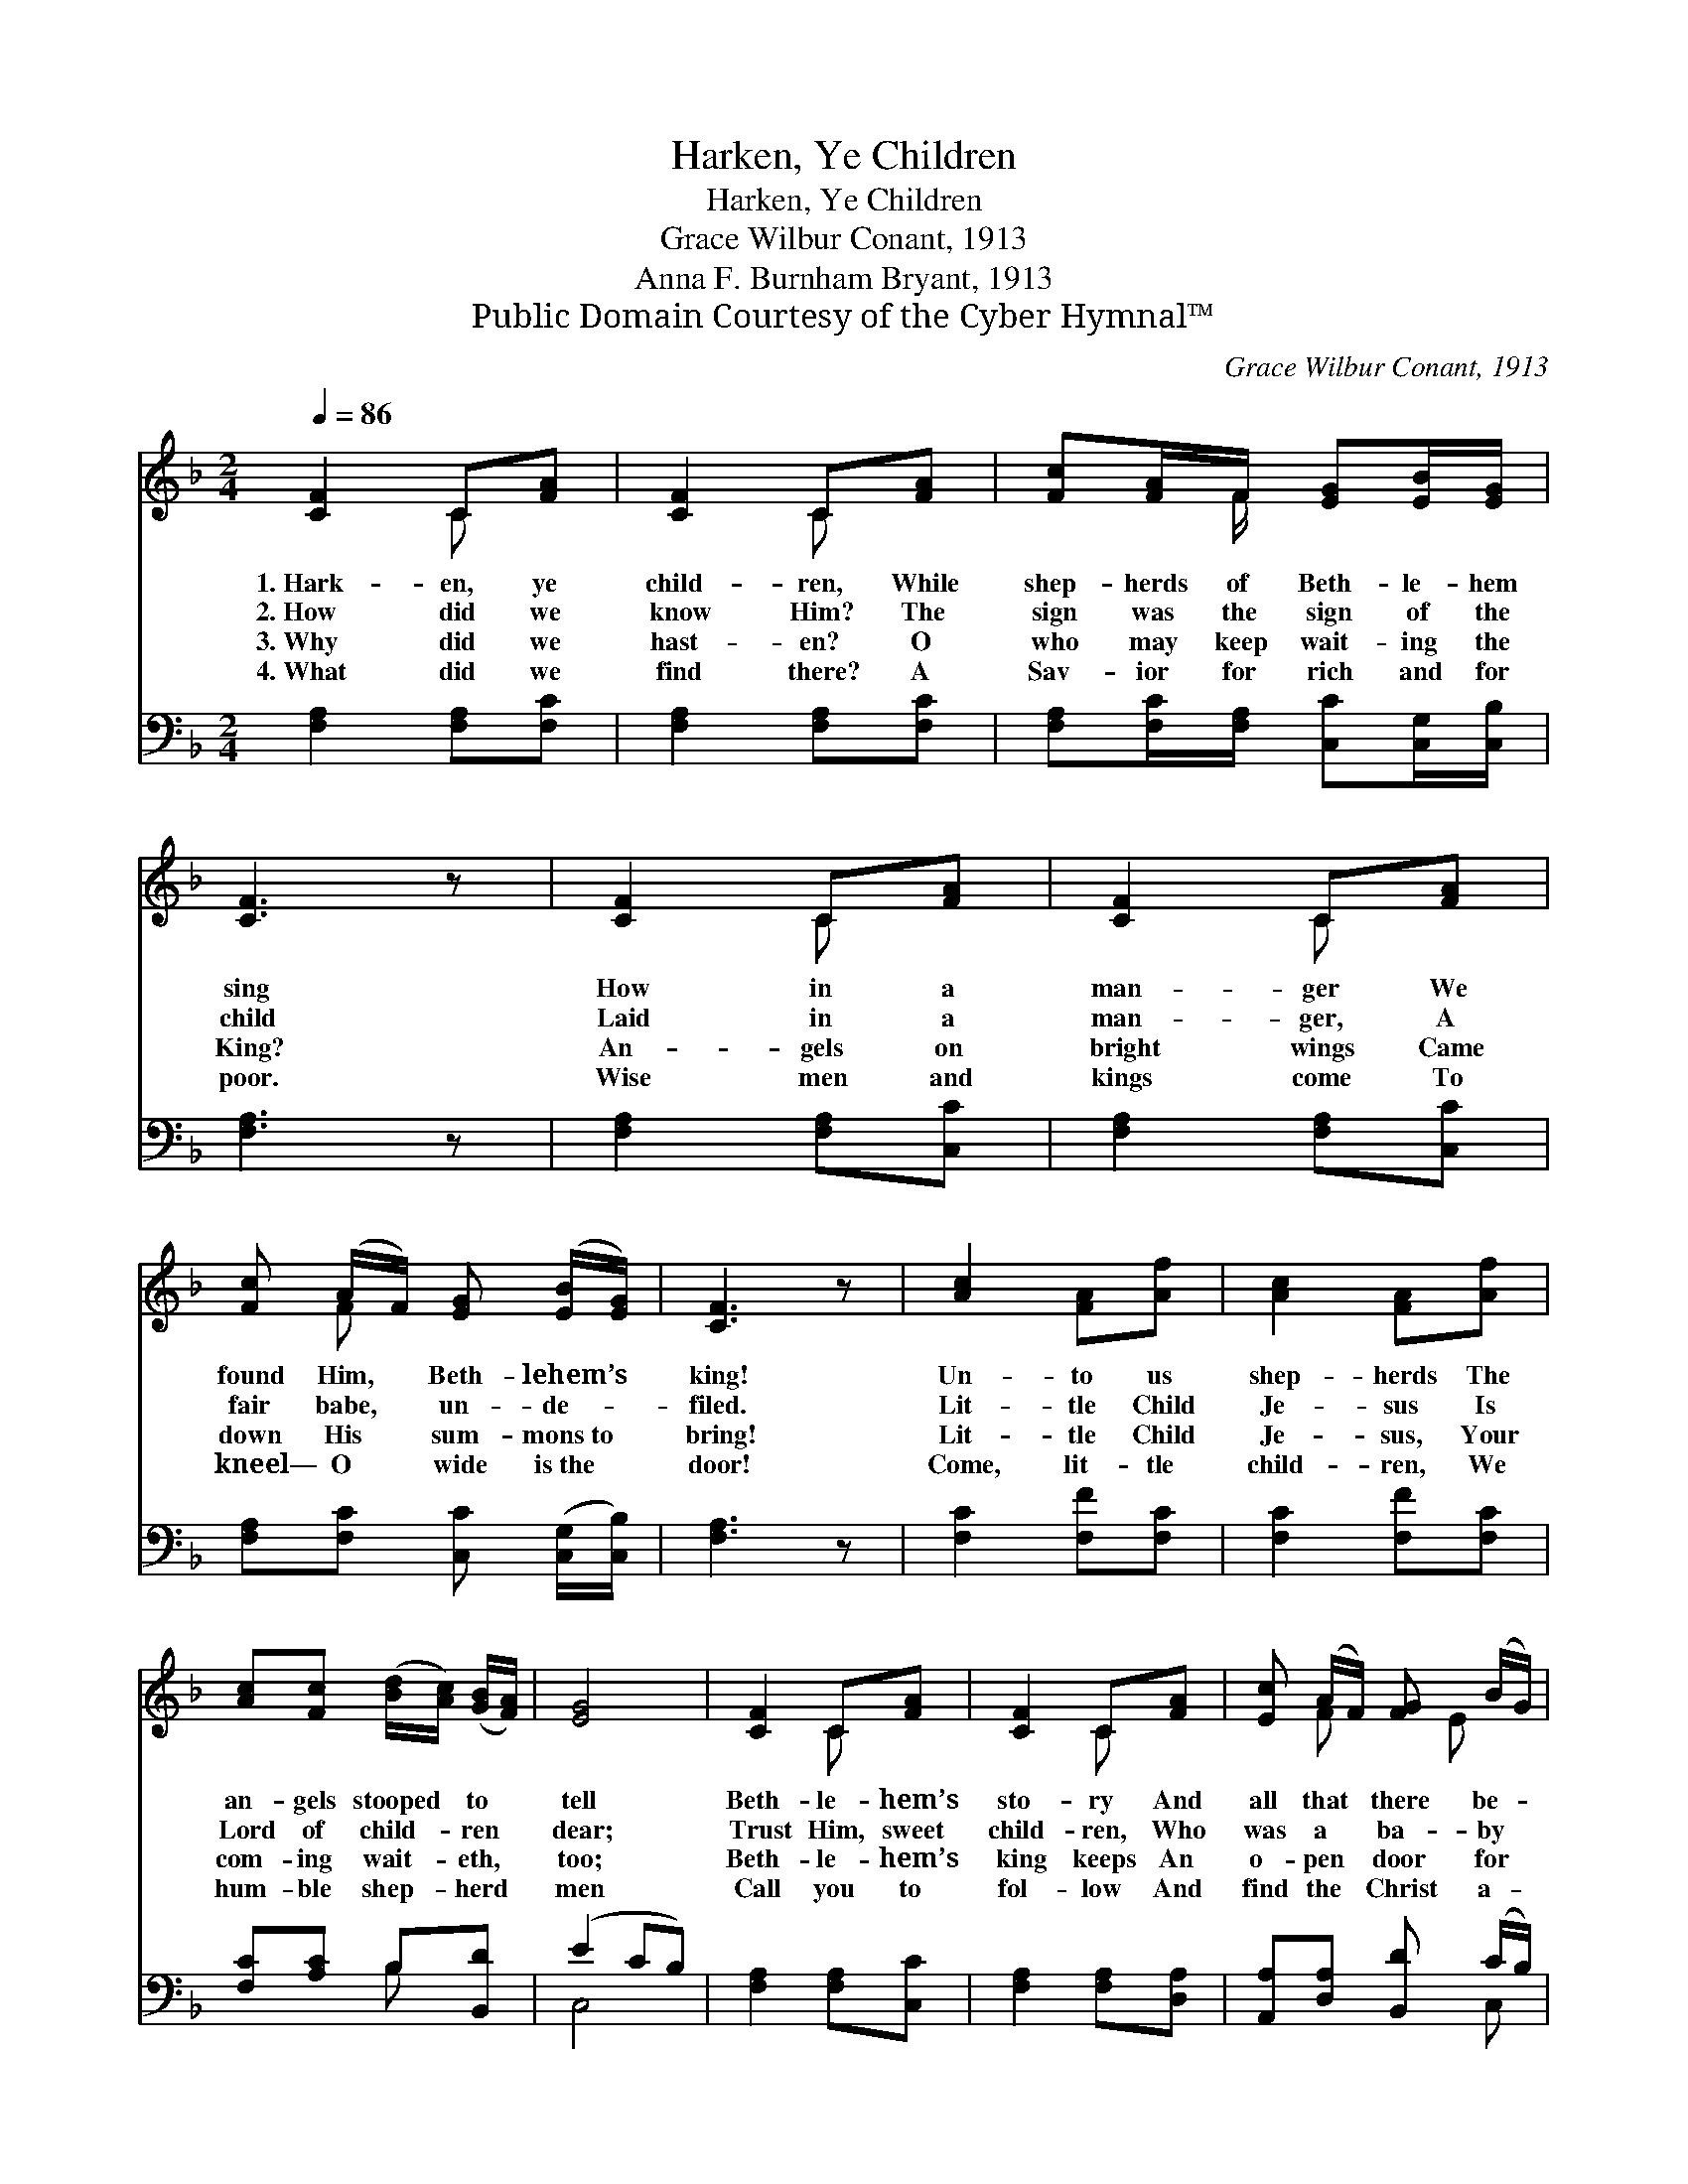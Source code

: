 X:1
T:Harken, Ye Children
T:Harken, Ye Children
T:Grace Wilbur Conant, 1913
T:Anna F. Burnham Bryant, 1913
T:Public Domain Courtesy of the Cyber Hymnal™
C:Grace Wilbur Conant, 1913
Z:Public Domain
Z:Courtesy of the Cyber Hymnal™
%%score ( 1 2 ) ( 3 4 )
L:1/8
Q:1/4=86
M:2/4
K:F
V:1 treble 
V:2 treble 
V:3 bass 
V:4 bass 
V:1
 [CF]2 C[FA] | [CF]2 C[FA] | [Fc][FA]/F/ [EG][EB]/[EG]/ | [CF]3 z | [CF]2 C[FA] | [CF]2 C[FA] | %6
w: 1.~Hark- en, ye|child- ren, While|shep- herds of Beth- le- hem|sing|How in a|man- ger We|
w: 2.~How did we|know Him? The|sign was the sign of the|child|Laid in a|man- ger, A|
w: 3.~Why did we|hast- en? O|who may keep wait- ing the|King?|An- gels on|bright wings Came|
w: 4.~What did we|find there? A|Sav- ior for rich and for|poor.|Wise men and|kings come To|
 [Fc] (A/F/) [EG] ([EB]/[EG]/) | [CF]3 z | [Ac]2 [FA][Af] | [Ac]2 [FA][Af] | %10
w: found Him, * Beth- lehem’s *|king!|Un- to us|shep- herds The|
w: fair babe, * un- de- *|filed.|Lit- tle Child|Je- sus Is|
w: down His * sum- mons~to *|bring!|Lit- tle Child|Je- sus, Your|
w: kneel— O * wide is~the *|door!|Come, lit- tle|child- ren, We|
 [Ac][Fc] ([Bd]/[Ac]/) ([GB]/[FA]/) | [EG]4 | [CF]2 C[FA] | [CF]2 C[FA] | [Ec] (A/F/) [FG] (B/G/) | %15
w: an- gels stooped * to *|tell|Beth- le- hem’s|sto- ry And|all that * there be- *|
w: Lord of child- * ren *|dear;|Trust Him, sweet|child- ren, Who|was a * ba- by *|
w: com- ing wait- * eth, *|too;|Beth- le- hem’s|king keeps An|o- pen * door for *|
w: hum- ble shep- * herd *|men|Call you to|fol- low And|find the * Christ a- *|
 [CF]4 |] %16
w: fell.|
w: here.|
w: you.|
w: gain.|
V:2
 x2 C x | x2 C x | x3/2 F/ x2 | x4 | x2 C x | x2 C x | x F x2 | x4 | x4 | x4 | x4 | x4 | x2 C x | %13
 x2 C x | x F x/ E x/ | x4 |] %16
V:3
 [F,A,]2 [F,A,][F,C] | [F,A,]2 [F,A,][F,C] | [F,A,][F,C]/[F,A,]/ [C,C][C,G,]/[C,B,]/ | [F,A,]3 z | %4
 [F,A,]2 [F,A,][C,C] | [F,A,]2 [F,A,][C,C] | [F,A,][F,C] [C,C] ([C,G,]/[C,B,]/) | [F,A,]3 z | %8
 [F,C]2 [F,F][F,C] | [F,C]2 [F,F][F,C] | [F,C][A,C] B,[B,,D] | (E2 CB,) | [F,A,]2 [F,A,][C,C] | %13
 [F,A,]2 [F,A,][D,A,] | [A,,A,][D,A,] [B,,D] (C/B,/) | [F,A,]4 |] %16
V:4
 x4 | x4 | x4 | x4 | x4 | x4 | x4 | x4 | x4 | x4 | x2 B, x | C,4 | x4 | x4 | x3 C, | x4 |] %16


